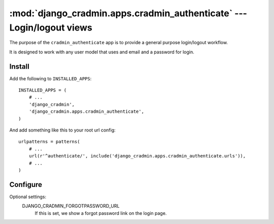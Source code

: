 ######################################################################
:mod:`django_cradmin.apps.cradmin_authenticate` --- Login/logout views
######################################################################

The purpose of the ``cradmin_authenticate`` app is to provide a
general purpose login/logout workflow.

It is designed to work with any user model that uses and email
and a password for login.


*******
Install
*******
Add the following to ``INSTALLED_APPS``::

    INSTALLED_APPS = (
        # ...
        'django_cradmin',
        'django_cradmin.apps.cradmin_authenticate',
    )


And add something like this to your root url config::

    urlpatterns = patterns(
        # ...
        url(r'^authenticate/', include('django_cradmin.apps.cradmin_authenticate.urls')),
        # ...
    )



*********
Configure
*********

Optional settings:
    DJANGO_CRADMIN_FORGOTPASSWORD_URL
        If this is set, we show a forgot password link on the login page.
